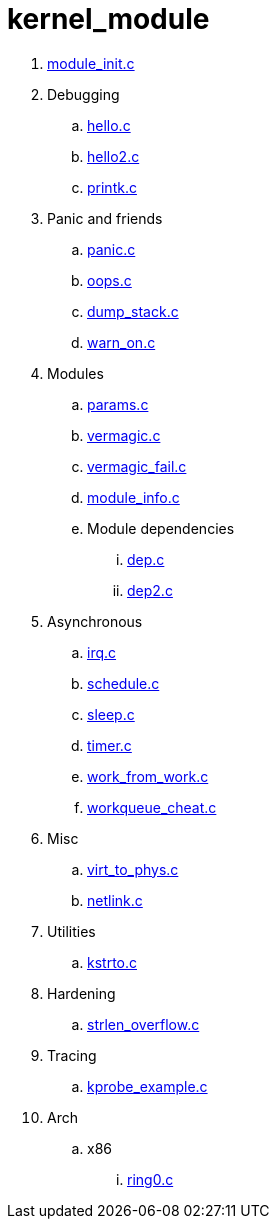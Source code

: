= kernel_module

. link:module_init.c[]
. Debugging
.. link:hello.c[]
.. link:hello2.c[]
.. link:printk.c[]
. Panic and friends
.. link:panic.c[]
.. link:oops.c[]
.. link:dump_stack.c[]
.. link:warn_on.c[]
. Modules
.. link:params.c[]
.. link:vermagic.c[]
.. link:vermagic_fail.c[]
.. link:module_info.c[]
.. Module dependencies
... link:dep.c[]
... link:dep2.c[]
. Asynchronous
.. link:irq.c[]
.. link:schedule.c[]
.. link:sleep.c[]
.. link:timer.c[]
.. link:work_from_work.c[]
.. link:workqueue_cheat.c[]
. Misc
.. link:virt_to_phys.c[]
.. link:netlink.c[]
. Utilities
.. link:kstrto.c[]
. Hardening
.. link:strlen_overflow.c[]
. Tracing
.. link:kprobe_example.c[]
. Arch
.. x86
... link:ring0.c[]
